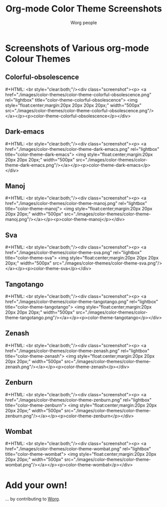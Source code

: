 #+OPTIONS:    H:3 num:nil toc:t \n:nil @:t ::t |:t ^:t -:t f:t *:t TeX:t LaTeX:t skip:nil d:(HIDE) tags:not-in-toc
#+STARTUP:    align fold nodlcheck hidestars oddeven lognotestate
#+SEQ_TODO:   TODO(t) INPROGRESS(i) WAITING(w@) | DONE(d) CANCELED(c@)
#+TAGS:       Write(w) Update(u) Fix(f) Check(c)
#+TITLE:      Org-mode Color Theme Screenshots
#+AUTHOR:     Worg people
#+EMAIL:      mdl AT imapmail DOT org
#+LANGUAGE:   en
#+PRIORITIES: A C B
#+CATEGORY:   worg
# This file is the default header for new Org files in Worg.  Feel free
# to tailor it to your needs.

* Lightbox 							:noexport:

# Lightbox.
# http://orgmode.org/css/
# http://orgmode.org/js/

# Scripts are loaded in the Worg pages and you can now use it as
# documented:

 : # Add a rel="lightbox" attribute to any link tag to activate the            
 : lightbox. For example:                                                      
 :                                                                             
 : <a href="images/image-1.jpg" rel="lightbox" title="my caption">image #1</a> 
 :                                                                             
 : Optional: Use the title attribute if you want to show a caption.            
 :                                                                             
 : # If you have a set of related images that you would like to group,         
 : follow step one but additionally include a group name between square        
 : brackets in the rel attribute. For example:                                 
 :                                                                             
 : <a href="images/image-1.jpg" rel="lightbox[roadtrip]">image #1</a>          
 : <a href="images/image-2.jpg" rel="lightbox[roadtrip]">image #2</a>          
 : <a href="images/image-3.jpg" rel="lightbox[roadtrip]">image #3</a>          

#+MACRO: screenshot #+HTML: <br style="clear:both;"/><div class="screenshot"><p> <a href="./images/color-themes/$1" rel="lightbox" title="$3">  <img style="float:center;margin:20px 20px 20px 20px;" width="500px" src="./images/color-themes/$2"/></a></p><p>$3</p></div>

* Screenshots of Various org-mode Colour Themes

** Colorful-obsolescence

{{{screenshot(color-theme-colorful-obsolescence.png,color-theme-colorful-obsolescence.png,color-theme-colorful-obsolescence)}}}

** Dark-emacs

{{{screenshot(color-theme-dark-emacs.png,color-theme-dark-emacs.png,color-theme-dark-emacs)}}}

** Manoj

{{{screenshot(color-theme-manoj.png,color-theme-manoj.png,color-theme-manoj)}}}

** Sva

{{{screenshot(color-theme-sva.png,color-theme-sva.png,color-theme-sva)}}}

** Tangotango

{{{screenshot(color-theme-tangotango.png,color-theme-tangotango.png,color-theme-tangotango)}}}

** Zenash

{{{screenshot(color-theme-zenash.png,color-theme-zenash.png,color-theme-zenash)}}}

** Zenburn

{{{screenshot(color-theme-zenburn.png,color-theme-zenburn.png,color-theme-zenburn)}}}

** Wombat

{{{screenshot(color-theme-wombat.png,color-theme-wombat.png,color-theme-wombat)}}}

* Add your own!

... by contributing to [[file:worg-about.org][Worg]].


